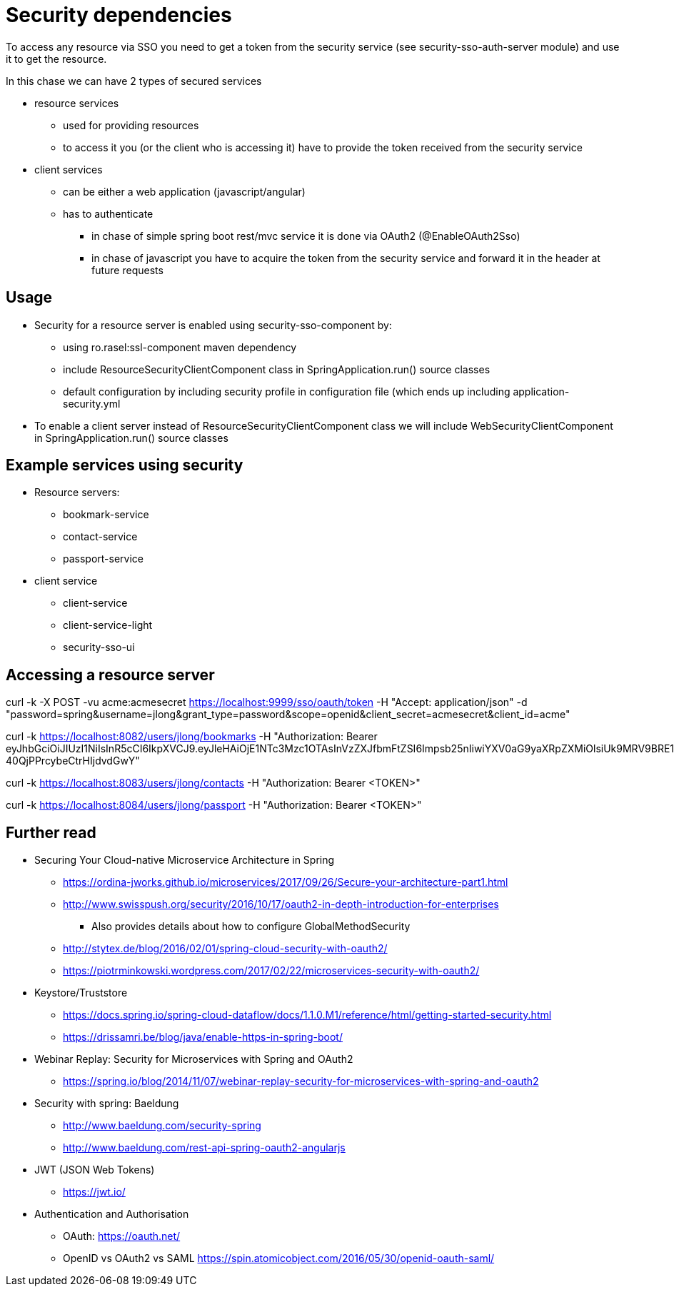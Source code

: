 = Security dependencies

To access any resource via SSO you need to get a token from the security service (see security-sso-auth-server module) and use it to get the resource.

In this chase we can have 2 types of secured services

- resource services
    * used for providing resources
    * to access it you (or the client who is accessing it) have to provide the token received from the security service
- client services
    * can be either a web application (javascript/angular)
    * has to authenticate
        ** in chase of simple spring boot rest/mvc service it is done via OAuth2 (@EnableOAuth2Sso)
        ** in chase of javascript you have to acquire the token from the security service and forward it in the header at future requests

== Usage
* Security for a resource server is enabled using security-sso-component by:
    ** using ro.rasel:ssl-component maven dependency
    ** include ResourceSecurityClientComponent class in SpringApplication.run() source classes
    ** default configuration by including security profile in configuration file (which ends up including application-security.yml
* To enable a client server instead of ResourceSecurityClientComponent class we will include WebSecurityClientComponent in SpringApplication.run() source classes

== Example services using security
* Resource servers:
    ** bookmark-service
    ** contact-service
    ** passport-service
* client service
    ** client-service
    ** client-service-light
    ** security-sso-ui

== Accessing a resource server
curl -k -X POST -vu acme:acmesecret https://localhost:9999/sso/oauth/token -H "Accept: application/json" -d "password=spring&username=jlong&grant_type=password&scope=openid&client_secret=acmesecret&client_id=acme"

curl -k https://localhost:8082/users/jlong/bookmarks -H "Authorization: Bearer eyJhbGciOiJIUzI1NiIsInR5cCI6IkpXVCJ9.eyJleHAiOjE1NTc3Mzc1OTAsInVzZXJfbmFtZSI6Impsb25nIiwiYXV0aG9yaXRpZXMiOlsiUk9MRV9BRE1JTiIsIlJPTEVfVVNFUiIsIlJPTEVfQUNUVUFUT1IiXSwianRpIjoiYjAwODI2MDAtZjZlYy00OWU3LTgyMTgtNTJhZWYwNmExOWU0IiwiY2xpZW50X2lkIjoiYWNtZSIsInNjb3BlIjpbIm9wZW5pZCJdfQ.1NLtp0K6Z7y5433729x-40QjPPrcybeCtrHIjdvdGwY"

curl -k https://localhost:8083/users/jlong/contacts -H "Authorization: Bearer <TOKEN>"

curl -k https://localhost:8084/users/jlong/passport -H "Authorization: Bearer <TOKEN>"

== Further read
- Securing Your Cloud-native Microservice Architecture in Spring
    * https://ordina-jworks.github.io/microservices/2017/09/26/Secure-your-architecture-part1.html
    * http://www.swisspush.org/security/2016/10/17/oauth2-in-depth-introduction-for-enterprises
        ** Also provides details about how to configure GlobalMethodSecurity
    * http://stytex.de/blog/2016/02/01/spring-cloud-security-with-oauth2/
    * https://piotrminkowski.wordpress.com/2017/02/22/microservices-security-with-oauth2/
- Keystore/Truststore
    * https://docs.spring.io/spring-cloud-dataflow/docs/1.1.0.M1/reference/html/getting-started-security.html
    * https://drissamri.be/blog/java/enable-https-in-spring-boot/
- Webinar Replay: Security for Microservices with Spring and OAuth2
    * https://spring.io/blog/2014/11/07/webinar-replay-security-for-microservices-with-spring-and-oauth2
- Security with spring: Baeldung
    * http://www.baeldung.com/security-spring
    * http://www.baeldung.com/rest-api-spring-oauth2-angularjs
- JWT (JSON Web Tokens)
    * https://jwt.io/
- Authentication and Authorisation
    * OAuth: https://oauth.net/
    * OpenID vs OAuth2 vs SAML https://spin.atomicobject.com/2016/05/30/openid-oauth-saml/
